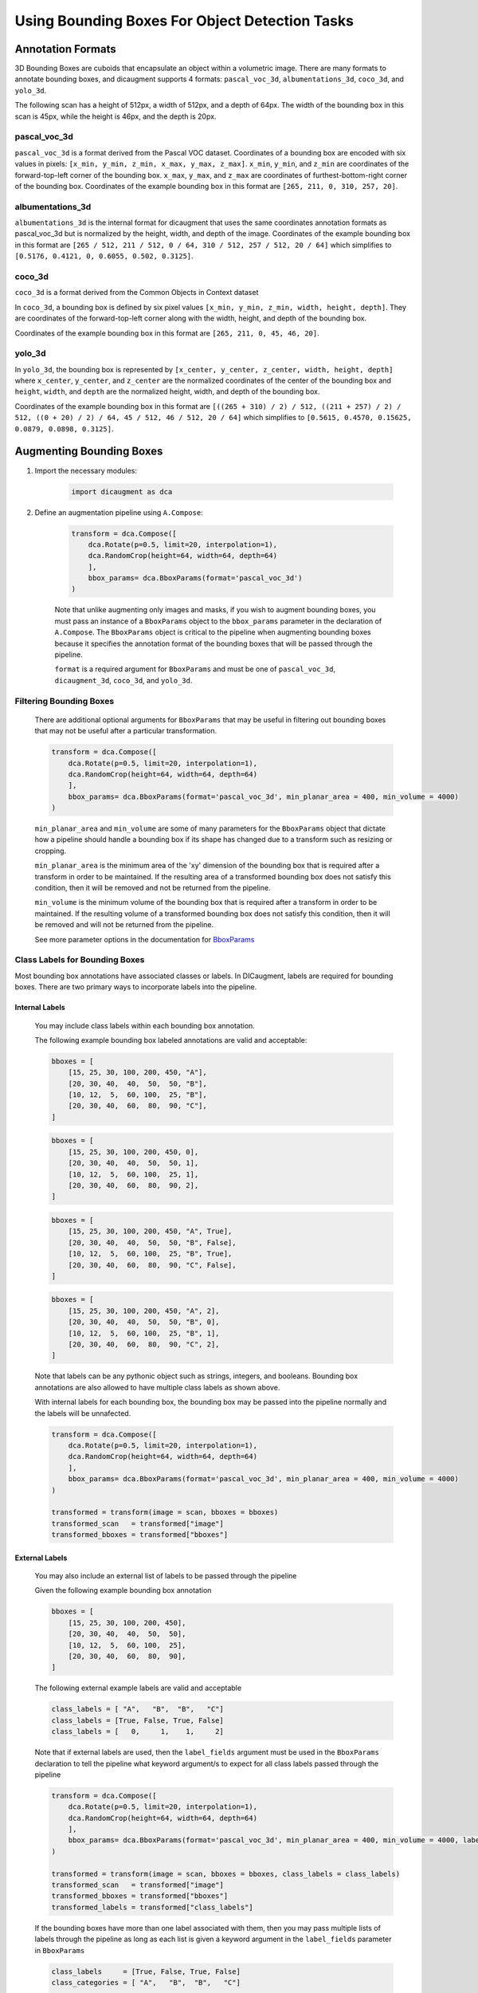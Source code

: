 Using Bounding Boxes For Object Detection Tasks
=================================================


Annotation Formats
------------------------


3D Bounding Boxes are cuboids that encapsulate an object within a volumetric image. There are many formats to annotate bounding boxes, and dicaugment supports 4 formats: ``pascal_voc_3d``, ``albumentations_3d``, ``coco_3d``, and ``yolo_3d``.

The following scan has a height of 512px, a width of 512px, and a depth of 64px. The width of the bounding box in this scan is 45px, while the height is 46px, and the depth is 20px.



    .. image:: /_static/BboxPointsExample.png
        :width: 1200px


pascal_voc_3d
~~~~~~~~~~~~~~~~
``pascal_voc_3d`` is a format derived from the Pascal VOC dataset. Coordinates of a bounding box are encoded with six values in pixels: ``[x_min, y_min, z_min, x_max, y_max, z_max]``. ``x_min``, ``y_min``, and ``z_min`` are coordinates of the forward-top-left corner of the bounding box. ``x_max``, ``y_max``, and ``z_max`` are coordinates of furthest-bottom-right corner of the bounding box.
Coordinates of the example bounding box in this format are ``[265, 211, 0, 310, 257, 20]``.


albumentations_3d
~~~~~~~~~~~~~~~~~

``albumentations_3d`` is the internal format for dicaugment that uses the same coordinates annotation formats as pascal_voc_3d but is normalized by the height, width, and depth of the image.
Coordinates of the example bounding box in this format are ``[265 / 512, 211 / 512, 0 / 64, 310 / 512, 257 / 512, 20 / 64]`` which simplifies to ``[0.5176, 0.4121, 0, 0.6055, 0.502, 0.3125]``.


coco_3d
~~~~~~~~

``coco_3d`` is a format derived from the Common Objects in Context dataset

In ``coco_3d``, a bounding box is defined by six pixel values ``[x_min, y_min, z_min, width, height, depth]``. They are coordinates of the forward-top-left corner along with the width, height, and depth of the bounding box.

Coordinates of the example bounding box in this format are ``[265, 211, 0, 45, 46, 20]``.

yolo_3d
~~~~~~~~

In ``yolo_3d``, the bounding box is represented by ``[x_center, y_center, z_center, width, height, depth]`` where ``x_center``, ``y_center``, and ``z_center`` are the normalized coordinates of the center of the bounding box and ``height``, ``width``, and ``depth`` are the normalized height, width, and depth of the bounding box.

Coordinates of the example bounding box in this format are ``[((265 + 310) / 2) / 512, ((211 + 257) / 2) / 512, ((0 + 20) / 2) / 64, 45 / 512, 46 / 512, 20 / 64]`` which simplifies to ``[0.5615, 0.4570, 0.15625, 0.0879, 0.0898, 0.3125]``.


Augmenting Bounding Boxes
---------------------------


1. Import the necessary modules:

    .. code-block:: python
    
        import dicaugment as dca


2. Define an augmentation pipeline using ``A.Compose``:

    .. code-block:: python

        transform = dca.Compose([
            dca.Rotate(p=0.5, limit=20, interpolation=1),
            dca.RandomCrop(height=64, width=64, depth=64)
            ],
            bbox_params= dca.BboxParams(format='pascal_voc_3d')
        )

    Note that unlike augmenting only images and masks, if you wish to augment bounding boxes, you must pass an instance of a ``BboxParams`` object to the ``bbox_params`` parameter in the declaration of ``A.Compose``. The ``BboxParams`` object is critical to the pipeline when augmenting bounding boxes because it specifies the annotation format of the bounding boxes that will be passed through the pipeline.

    ``format`` is a required argument for ``BboxParams`` and must be one of ``pascal_voc_3d``, ``dicaugment_3d``, ``coco_3d``, and ``yolo_3d``.

Filtering Bounding Boxes
~~~~~~~~~~~~~~~~~~~~~~~~~
    
    There are additional optional arguments for ``BboxParams`` that may be useful in filtering out bounding boxes that may not be useful after a particular transformation.

    .. code-block:: python

        transform = dca.Compose([
            dca.Rotate(p=0.5, limit=20, interpolation=1),
            dca.RandomCrop(height=64, width=64, depth=64)
            ],
            bbox_params= dca.BboxParams(format='pascal_voc_3d', min_planar_area = 400, min_volume = 4000)
        )

    ``min_planar_area`` and ``min_volume`` are some of many parameters for the ``BboxParams`` object that dictate how a pipeline should handle a bounding box if its shape has changed due to a transform such as resizing or cropping.

    ``min_planar_area`` is the minimum area of the 'xy' dimension of the bounding box that is required after a transform in order to be maintained. If the resulting area of a transformed bounding box does not satisfy this condition, then it will be removed and not be returned from the pipeline.

    ``min_volume`` is the minimum volume of the bounding box that is required after a transform in order to be maintained. If the resulting volume of a transformed bounding box does not satisfy this condition, then it will be removed and will not be returned from the pipeline.

    See more parameter options in the documentation for `BboxParams <https://dicaugment.readthedocs.io/en/latest/dicaugment.core.html#dicaugment.core.bbox_utils.BboxParams>`_

    
Class Labels for Bounding Boxes
~~~~~~~~~~~~~~~~~~~~~~~~~~~~~~~~

Most bounding box annotations have associated classes or labels. In DICaugment, labels are required for bounding boxes. There are two primary ways to incorporate labels into the pipeline.

Internal Labels
"""""""""""""""""""

    You may include class labels within each bounding box annotation.
    
    The following example bounding box labeled annotations are valid and acceptable:

    .. code-block:: python

        bboxes = [
            [15, 25, 30, 100, 200, 450, "A"],
            [20, 30, 40,  40,  50,  50, "B"],
            [10, 12,  5,  60, 100,  25, "B"],
            [20, 30, 40,  60,  80,  90, "C"],
        ]


    .. code-block:: python

        bboxes = [
            [15, 25, 30, 100, 200, 450, 0],
            [20, 30, 40,  40,  50,  50, 1],
            [10, 12,  5,  60, 100,  25, 1],
            [20, 30, 40,  60,  80,  90, 2],
        ]

    .. code-block:: python

        bboxes = [
            [15, 25, 30, 100, 200, 450, "A", True],
            [20, 30, 40,  40,  50,  50, "B", False],
            [10, 12,  5,  60, 100,  25, "B", True],
            [20, 30, 40,  60,  80,  90, "C", False],
        ]


    .. code-block:: python

        bboxes = [
            [15, 25, 30, 100, 200, 450, "A", 2],
            [20, 30, 40,  40,  50,  50, "B", 0],
            [10, 12,  5,  60, 100,  25, "B", 1],
            [20, 30, 40,  60,  80,  90, "C", 2],
        ]


    Note that labels can be any pythonic object such as strings, integers, and booleans. Bounding box annotations are also allowed to have multiple class labels as shown above.

    With internal labels for each bounding box, the bounding box may be passed into the pipeline normally and the labels will be unnafected.

    .. code-block:: python

        transform = dca.Compose([
            dca.Rotate(p=0.5, limit=20, interpolation=1),
            dca.RandomCrop(height=64, width=64, depth=64)
            ],
            bbox_params= dca.BboxParams(format='pascal_voc_3d', min_planar_area = 400, min_volume = 4000)
        )

        transformed = transform(image = scan, bboxes = bboxes)
        transformed_scan   = transformed["image"]
        transformed_bboxes = transformed["bboxes"]


External Labels
"""""""""""""""""

    You may also include an external list of labels to be passed through the pipeline

    Given the following example bounding box annotation

    .. code-block:: python

        bboxes = [
            [15, 25, 30, 100, 200, 450],
            [20, 30, 40,  40,  50,  50],
            [10, 12,  5,  60, 100,  25],
            [20, 30, 40,  60,  80,  90],
        ]

    The following external example labels are valid and acceptable 

    .. code-block:: python

        class_labels = [ "A",   "B",  "B",   "C"]
        class_labels = [True, False, True, False]
        class_labels = [   0,     1,    1,     2]

    Note that if external labels are used, then the ``label_fields`` argument must be used in the ``BboxParams`` declaration to tell the pipeline what keyword argument/s to expect for all class labels passed through the pipeline

    .. code-block:: python

        transform = dca.Compose([
            dca.Rotate(p=0.5, limit=20, interpolation=1),
            dca.RandomCrop(height=64, width=64, depth=64)
            ],
            bbox_params= dca.BboxParams(format='pascal_voc_3d', min_planar_area = 400, min_volume = 4000, label_fields=['class_labels'])
        )

        transformed = transform(image = scan, bboxes = bboxes, class_labels = class_labels)
        transformed_scan   = transformed["image"]
        transformed_bboxes = transformed["bboxes"]
        transformed_labels = transformed["class_labels"]


    If the bounding boxes have more than one label associated with them, then you may pass multiple lists of labels through the pipeline as long as each list is given a keyword argument in the ``label_fields`` parameter in ``BboxParams``
    
    .. code-block:: python

        
        class_labels     = [True, False, True, False]
        class_categories = [ "A",   "B",  "B",   "C"]

        transform = dca.Compose([
            dca.Rotate(p=0.5, limit=20, interpolation=1),
            dca.RandomCrop(height=64, width=64, depth=64)
            ],
            bbox_params= dca.BboxParams(format='pascal_voc_3d', min_planar_area = 400, min_volume = 4000, label_fields=['class_labels', 'class_categories'])
        )

        transformed = transform(image = scan, bboxes = bboxes, class_labels = class_labels, class_categories = class_categories)
        transformed_scan   = transformed["image"]
        transformed_bboxes = transformed["bboxes"]
        transformed_class_labels = transformed["class_labels"]
        transformed_class_catergories = transformed["class_categories"]
    



.. image:: /_static/BboxTranformExample.png
        :width: 1200px

.. 1. Apply the transformation to your 3D image data and mask

..     With a single mask and scan passing through the pipeline, ``transform`` must be called using the explicit keyword arguements: ``image`` and ``mask``, where the scan should be passed in ``image`` and the mask should be passed in ``mask``. The output of this transformation will be a dictionary that contains the augmented scan under the key ``image`` and augmented mask under the key ``mask``

..     .. code-block:: python

..         transformed_output = transform(image=scan, mask=mask)
..         transformed_scan = transformed_output["image"]
..         transformed_mask = transformed_output["mask"]




    
..     If there is more than one mask that are associated with a single scan, you should use the ``masks`` argument instead of ``mask`` where ``masks`` is a list of of individual masks.

..     .. code-block:: python

..         transformed_output = transform(image=scan, masks=masks)
..         transformed_image = transformed_output['image']
..         transformed_masks = transformed_output['masks']


    
You have learned how to use dicaugment to augment 3D image bounding boxes for object detection. Feel free to explore the wide range of augmentation techniques available in dicaugment to further enhance your object detection tasks. For a comprehensive list of available techniques and their parameters, please refer to the :doc:`API Reference <dicaugment.augmentations>`. If you encounter any issues or have questions, please seek help from the dicaugment community on the `dicaugment GitHub Discussions <https://github.com/jjmcintosh/dicaugment/discussions>`_ page.

Happy augmenting with DICaugment in your object detection pipeline!
